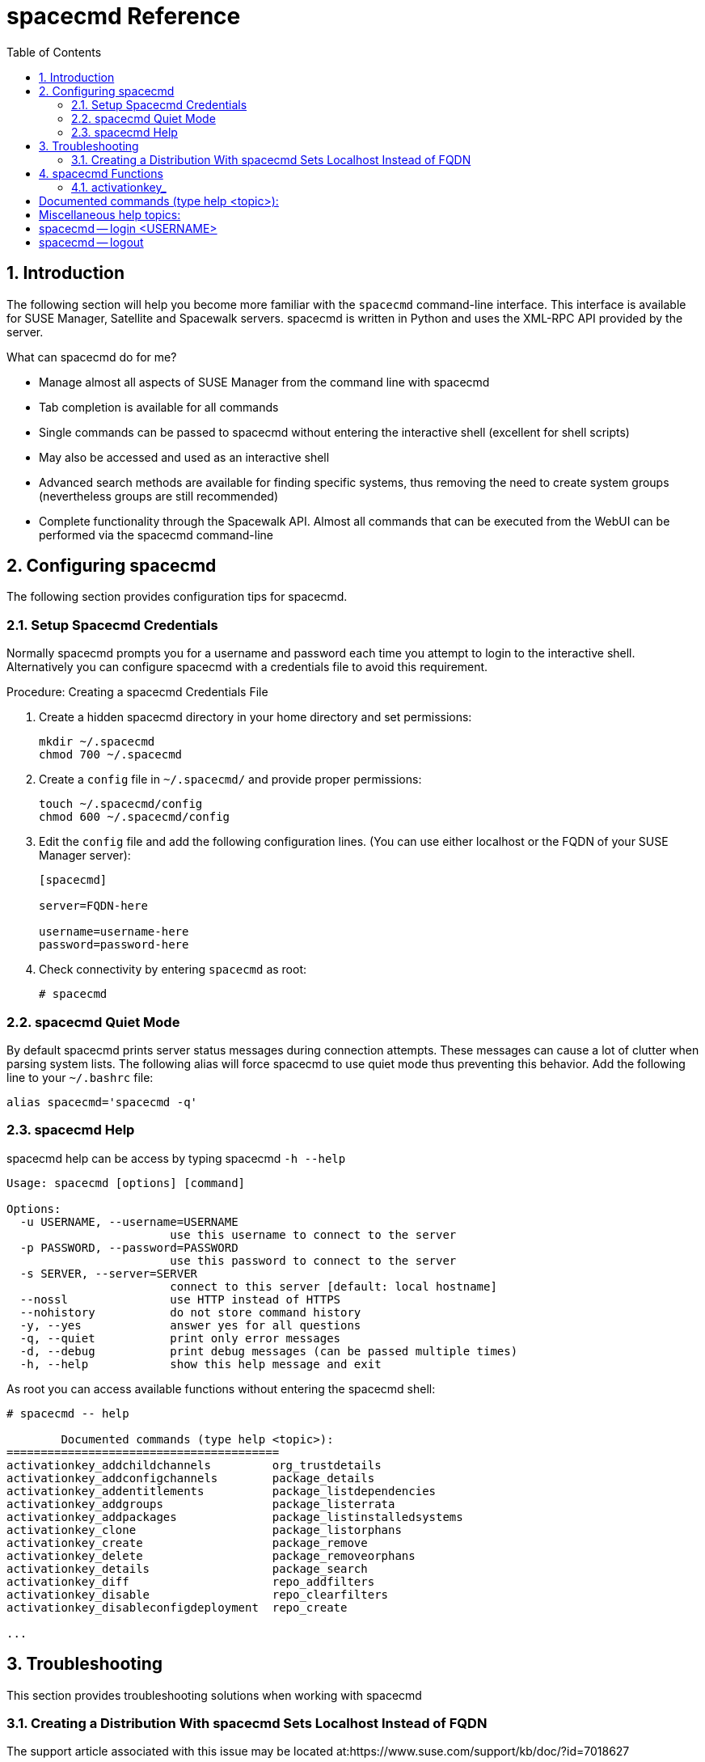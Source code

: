 [[_at.mgr.spacecmd.command.guide]]
= spacecmd Reference
:doctype: book
:sectnums:
:toc: left
:icons: font
:experimental:
:sourcedir: .
:imagesdir: ./images

[[_at.spacecmd.introduction]]
== Introduction


The following section will help you become more familiar with the [command]``spacecmd`` command-line interface.
This interface is available for SUSE Manager, Satellite and Spacewalk servers.
spacecmd is written in Python and uses the XML-RPC API provided by the server.

.What can spacecmd do for me?
* Manage almost all aspects of SUSE Manager from the command line with spacecmd
* Tab completion is available for all commands
* Single commands can be passed to spacecmd without entering the interactive shell (excellent for shell scripts)
* May also be accessed and used as an interactive shell
* Advanced search methods are available for finding specific systems, thus removing the need to create system groups (nevertheless groups are still recommended)
* Complete functionality through the Spacewalk API. Almost all commands that can be executed from the WebUI can be performed via the spacecmd command-line


[[_at.spacecmd.configuration.overview]]
== Configuring spacecmd


The following section provides configuration tips for spacecmd.

=== Setup Spacecmd Credentials


Normally spacecmd prompts you for a username and password each time you attempt to login to the interactive shell.
Alternatively you can configure spacecmd with a credentials file to avoid this requirement.

.Procedure: Creating a spacecmd Credentials File
. Create a hidden spacecmd directory in your home directory and set permissions:
+

----
mkdir ~/.spacecmd
chmod 700 ~/.spacecmd
----
. Create a `config` file in [path]``~/.spacecmd/`` and provide proper permissions:
+

----
touch ~/.spacecmd/config
chmod 600 ~/.spacecmd/config
----
. Edit the `config` file and add the following configuration lines. (You can use either localhost or the FQDN of your SUSE Manager server):
+

----
[spacecmd]

server=FQDN-here

username=username-here
password=password-here
----
. Check connectivity by entering [command]``spacecmd`` as root:
+

----
# spacecmd
----


=== spacecmd Quiet Mode


By default spacecmd prints server status messages during connection attempts.
These messages can cause a lot of clutter when parsing system lists.
The following alias will force spacecmd to use quiet mode thus preventing this behavior.
Add the following line to your `~/.bashrc` file:

----
alias spacecmd='spacecmd -q'
----

=== spacecmd Help


spacecmd help can be access by typing spacecmd [command]``-h --help``

----
Usage: spacecmd [options] [command]

Options:
  -u USERNAME, --username=USERNAME
                        use this username to connect to the server
  -p PASSWORD, --password=PASSWORD
                        use this password to connect to the server
  -s SERVER, --server=SERVER
                        connect to this server [default: local hostname]
  --nossl               use HTTP instead of HTTPS
  --nohistory           do not store command history
  -y, --yes             answer yes for all questions
  -q, --quiet           print only error messages
  -d, --debug           print debug messages (can be passed multiple times)
  -h, --help            show this help message and exit
----


As root you can access available functions without entering the spacecmd shell:

----
# spacecmd -- help
        
        Documented commands (type help <topic>):
========================================
activationkey_addchildchannels         org_trustdetails                     
activationkey_addconfigchannels        package_details                      
activationkey_addentitlements          package_listdependencies             
activationkey_addgroups                package_listerrata                   
activationkey_addpackages              package_listinstalledsystems         
activationkey_clone                    package_listorphans                  
activationkey_create                   package_remove                       
activationkey_delete                   package_removeorphans                
activationkey_details                  package_search                       
activationkey_diff                     repo_addfilters                      
activationkey_disable                  repo_clearfilters                    
activationkey_disableconfigdeployment  repo_create

...
----

== Troubleshooting


This section provides troubleshooting solutions when working with spacecmd

=== Creating a Distribution With spacecmd Sets Localhost Instead of FQDN


The support article associated with this issue may be located at:https://www.suse.com/support/kb/doc/?id=7018627

Situation::
When creating a distribution with spacecmd it will  automatically set localhost as the server name instead of the FQDN of SUSE Manager.
This will result in the following kernel option being written:
+

----
install=http://localhost/ks/dist/<distributionname>
----
Resolution::
Set the FQDN in [path]``$HOME/.spacecmd/config``
like the following: 
+

----
test:~/.spacecmd # cat config
[spacecmd]
server=test.mytest.env
username=admin
password=password
nossl=0
----
Cause::
This problem may be experienced if [path]``$HOME/.spacecmd/config``
has been created and the server name option was set to localhost.


[[_at.spacecmd.command.reference]]
== spacecmd Functions


The following sections provide descriptions for all documented spacecmd commands.
Each command is grouped by the function prefix.
Keep in mind that all commands may also be called using scripts and passed to spacecmd as stand-alone commands. 

[[_at.spacecmd.activationkey]]
=== activationkey_


The following spacecmd commands are available for use with activation keys.

activationkey_addchildchannels::
Add child channels to an activation key.
+

----
usage: activationkey_addchildchannels KEY <CHANNEL ...>
----
activationkey_addconfigchannels::
Add configuration channels to an activation key.
+

----
usage: activationkey_addconfigchannels KEY <CHANNEL ...> [options]

options:
  -t add channels to the top of the list
  -b add channels to the bottom of the list
----
activationkey_addentitlements::
Add available entitlements to an activation key.
+

.WebUI Name Change
NOTE: In the WebUI entitlements are known as System Types.
Nevertheless the spacecmd backend still utilizes the entitlements term.
Therefore any scripts you may be using can remain unchanged.
+


+

----
usage: activationkey_addentitlements KEY <ENTITLEMENT ...>
----
activationkey_addgroups::
Add existing groups to an activation key.
+

----
usage: activationkey_addgroups KEY <GROUP ...>
----
activationkey_addpackages::
Add packages to an activation key.
+

----
usage: activationkey_addpackages KEY <PACKAGE ...>
----
activationkey_clone::
Clone an existing activation key.
+

----
usage examples:
                 activationkey_clone foo_key -c bar_key
                 activationkey_clone foo_key1 foo_key2 -c prefix
                 activationkey_clone foo_key -x "s/foo/bar"
                 activationkey_clone foo_key1 foo_key2 -x "s/foo/bar"

options:
  -c CLONE_NAME  : Name of the resulting key, treated as a prefix for multiple
                   keys
  -x "s/foo/bar" : Optional regex replacement, replaces foo with bar in the
                   clone description, base-channel label, child-channel
                   labels, config-channel names
----
activationkey_create::
Create a new activation key.
+

----
usage: activationkey_create [options]

options:
  -n NAME
  -d DESCRIPTION
  -b BASE_CHANNEL
  -u set key as universal default
  -e [enterprise_entitled,virtualization_host]
----
activationkey_delete::
Delete an existing activation key.
+

----
usage: activationkey_delete KEY
----
activationkey_details::
Show details of an existing activation key.
+

----
usage: activationkey_details KEY ...
----
activationkey_diff::
Check the difference between two activation keys.
+

----
usage: activationkey_diff SOURCE_ACTIVATIONKEY TARGET_ACTIVATIONKEY
----
activationkey_disable::
Disable an existing activation key.
+

----
usage: activationkey_disable KEY [KEY ...]
----::
Disable configuration channel deployment for an existing activation key.
+

----
usage: activationkey_disableconfigdeployment KEY
----
activationkey_enable::
Enable an existing activation key.
+

----
usage: activationkey_enable KEY [KEY ...]
----
activationkey_enableconfigdeployment::
Enable configuration channel deployment for an existing activation key.
+

----
usage: activationkey_enableconfigdeployment KEY
----
activationkey_export::
Export activation key(s) to a JSON formatted file.
+

----
usage: activationkey_export [options] [<KEY> ...]

options:
    -f outfile.json : specify an output filename, defaults to <KEY>.json
                      if exporting a single key, akeys.json for multiple keys,
                      or akey_all.json if no KEY specified (export ALL)

Note : KEY list is optional, default is to export ALL keys
----
activationkey_import::
Import activation key(s) from JSON file(s)
+

----
usage: activationkey_import <JSONFILE ...>
----
activationkey_list::
List all existing activation keys.
+

----
usage: activationkey_list
----
activationkey_listbasechannel::
List the base channel associated with an activation key.
+

----
usage: activationkey_listbasechannel KEY
----
activationkey_listchildchannels::
List child channels associated with an activation key.
+

----
usage: activationkey_listchildchannels KEY
----
activationkey_listconfigchannels::
List configuration channels associated with an activation key.
+

----
usage: activationkey_listconfigchannels KEY
----
activationkey_listentitlements::
List entitlements associated with an activation key.
+

----
usage: activationkey_listentitlements KEY
----
activationkey_listgroups::
List groups associated with an activation key
+

----
usage: activationkey_listgroups KEY
----
activationkey_listpackages::
List packages associated with an activation key.
+

----
usage: activationkey_listpackages KEY
----
activationkey_listsystems::
List systems registered with an activation key.
+

----
usage: activationkey_listsystems KEY
----
activationkey_removechildchannels::
Remove child channels from an activation key.
+

----
usage: activationkey_removechildchannels KEY <CHANNEL ...>
----
activationkey_removeconfigchannels::
Remove configuration channels from an activation key.
+

----
usage: activationkey_removeconfigchannels KEY <CHANNEL ...>
----
activationkey_removeentitlements::
Remove entitlements from an activation key.
+

----
usage: activationkey_removeentitlements KEY <ENTITLEMENT ...>
----
activationkey_removegroups::
Remove groups from an activation key.
+

----
usage: activationkey_removegroups KEY <GROUP ...>
----
activationkey_removepackages::
Remove packages from an activation key.
+

----
usage: activationkey_removepackages KEY <PACKAGE ...>
----
activationkey_setbasechannel::
Set the base channel for an activation key.
+

----
usage: activationkey_setbasechannel KEY CHANNEL
----
activationkey_setconfigchannelorder::
Set the ranked order of configuration channels.
+

----
usage: activationkey_setconfigchannelorder KEY
----
activationkey_setcontactmethod::
Set the contact method to use for systems registered with a specific key.
(Use the XML-RPC API to access the latest contact methods.) The following contact methods are available for use with traditional spacecmd: ['default', 'ssh-push', 'ssh-push-tunnel']
+

----
usage: activationkey_setcontactmethod KEY CONTACT_METHOD
----
activationkey_setdescription::
Add a description for an activation key.
+

----
usage: activationkey_setdescription KEY DESCRIPTION
----
activationkey_setuniversaldefault::
Set a specific key as the universal default. 
+

----
usage: activationkey_setuniversaldefault KEY
----
+
.Universal Default Key
WARNING: Using a universal default key is not a Best Practice recommendation.
+


activationkey_setusagelimit::
Set the usage limit of an activation key, can be a number or "unlimited".
+

----
usage: activationkey_setbasechannel KEY <usage limit>
usage: activationkey_setbasechannel KEY unlimited
----

.Usage Limits
[TIP]
====
Usage limits are only applicable to traditionally managed systems.
Currently usage limits do not apply to Salt or foreign managed systems.
====

[[_at.spacecmd.api]]
=== api


The following API command and its options are available for calling the XML-RPC API directly.
Calling the API directly allows you to use the latest features in SUSE Manager from the command-line using spacecmd as a wrapper for stand-alone commands or used from within scripts. 

.Use the api Command for Access to Latest Features
[NOTE]
====
spacecmd is the traditional tool for spacewalk.
It functions out of the box with SUSE Manager but you should know that latest features (for example, Salt) are often excluded from traditional spacecmd command-line tool.
To gain access to the latest feature additions call [command]``api api.getApiCallList`` from within spacecmd to list all currently available API commands formatted in json.
You can then call these commands directly.
====

api::
Call XML-RPC API with arguments directly.
+

----
usage: api [options] API_STRING

options:
  -A, --args  Arguments for the API other than session id in comma separated
              strings or JSON expression
  -F, --format   Output format
  -o, --output   Output file

examples:
  api api.getApiCallList
  api --args "sysgroup_A" systemgroup.listSystems
  api -A "rhel-i386-server-5,2011-04-01,2011-05-01" -F "%(name)s" \
      channel.software.listAllPackages
----

[[_at.spacecmd.clear]]
=== clear


Clears the terminal screen

[[_at.spacecmd.clearcaches]]
=== clear_caches


Clear the internal caches kept for systems and packages

----
usage: clear_caches
----

[[_at.spacecmd.configchannel]]
=== configchannel_


The following spacecmd commands are available for use with configuration channels.

configchannel_addfile::
Creates a configuration file.
+

----
usage: configchannel_addfile [CHANNEL] [options]

options:
  -c CHANNEL
  -p PATH
  -r REVISION
  -o OWNER [default: root]
  -g GROUP [default: root]
  -m MODE [defualt: 0644]
  -x SELINUX_CONTEXT
  -d path is a directory
  -s path is a symlink
  -b path is a binary (or other file which needs base64 encoding)
  -t SYMLINK_TARGET
  -f local path to file contents

  Note re binary/base64: Some text files, notably those containing trailing
  newlines, those containing ASCII escape characters (or other charaters not
  allowed in XML) need to be sent as binary (-b).  Some effort is made to auto-
  detect files which require this, but you may need to explicitly specify.
----
configchannel_backup::
Backup a configuration channel.
+

----
usage: configchannel_backup CHANNEL [OUTDIR]

OUTDIR defaults to $HOME/spacecmd-backup/configchannel/YYYY-MM-DD/CHANNEL
----
configchannel_clone::
Clone configuration channel(s).
+

----
usage examples:
                 configchannel_clone foo_label -c bar_label
                 configchannel_clone foo_label1 foo_label2 -c prefix
                 configchannel_clone foo_label -x "s/foo/bar"
                 configchannel_clone foo_label1 foo_label2 -x "s/foo/bar"

options:
  -c CLONE_LABEL : name/label of the resulting cc (note does not update
                   description, see -x option), treated as a prefix if
                   multiple keys are passed
  -x "s/foo/bar" : Optional regex replacement, replaces foo with bar in the
                   clone name, label and description
  Note : If no -c or -x option is specified, interactive is assumed
----
configchannel_create::
Create a configuration channel.
+

----
usage: configchannel_create [options]

options:
  -n NAME
  -l LABEL
  -d DESCRIPTION
----
configchannel_delete::
Delete a configuration channel.
+

----
usage: configchannel_delete CHANNEL ...
----
configchannel_details::
Show the details of a configuration channel.
+

----
usage: configchannel_details CHANNEL ...
----
configchannel_diff::
Find differences between configuration channels.
+

----
usage: configchannel_diff SOURCE_CHANNEL TARGET_CHANNEL
----
configchannel_export::
Export configuration channel(s) to a json formatted file.
+

----
usage: configchannel_export <CHANNEL>... [options]
options:
    -f outfile.json : specify an output filename, defaults to <CHANNEL>.json
                      if exporting a single channel, ccs.json for multiple
                      channels, or cc_all.json if no CHANNEL specified
                      e.g (export ALL)

Note : CHANNEL list is optional, default is to export ALL
----
configchannel_filedetails::
Show the details of a file in a configuration channel.
+

----
usage: configchannel_filedetails CHANNEL FILE [REVISION]
----
configchannel_forcedeploy::
Forces a redeployment of files within a channel on all subscribed systems.
+

----
usage: configchannel_forcedeploy CHANNEL
----
configchannel_import::
Import configuration channel(s) from a json file.
+

----
usage: configchannel_import <JSONFILES...>
----
configchannel_list::
List all configuration channels.
+

----
usage: configchannel_list
----
configchannel_listfiles::
List all files in a configuration channel.
+

----
usage: configchannel_listfiles CHANNEL ...
----
configchannel_listsystems::
List all systems subscribed to a configuration channel.
+

----
usage: configchannel_listsystems CHANNEL
----
configchannel_removefiles::
Remove configuration files.
+

----
usage: configchannel_removefile CHANNEL <FILE ...>
----
configchannel_sync::
Sync configuration files between two configuration channels.
+

----
usage: configchannel_sync SOURCE_CHANNEL TARGET_CHANNEL
----
configchannel_updatefile::
Update a configuration file.
+

----
usage: configchannel_updatefile CHANNEL FILE
----
configchannel_verifyfile::
Verify a configuration file.
+

----
usage: configchannel_verifyfile CHANNEL FILE <SYSTEMS>

<SYSTEMS> may be substituted with any of the following targets:
name
ssm (see 'help ssm')
search:QUERY (see 'help system_search')
group:GROUP
channel:CHANNEL
----

[[_at.spacecmd.cryptokey]]
=== cryptokey_


The following spacecmd commands are available for use with cryptographic keys.

cryptokey_create::
Create a cryptographic key.
+

----
usage: cryptokey_create [options]

options:
  -t GPG or SSL
  -d DESCRIPTION
  -f KEY_FILE
----
cryptokey_delete::
Delete a cryptographic key.
+

----
usage: cryptokey_delete NAME
----
cryptokey_details::
Show the contents of a cryptographic key.
+

----
usage: cryptokey_details KEY ...
----
cryptokey_list::
List all cryptographic keys (SSL, GPG).
+

----
usage: cryptokey_list
----

[[_at.spacecmd.custominfo]]
=== custominfo_


The following spacecmd commands are available for working with custom keys.

custominfo_createkey::
Create a custom key.
+

----
usage: custominfo_createkey [NAME] [DESCRIPTION]
----
custominfo_deletekey::
Delete a custom key.
+

----
usage: custominfo_deletekey KEY ...
----
custominfo_details::
Show the details of a custom key.
+

----
usage: custominfo_details KEY ...
----
custominfo_listkeys::
List all custom keys.
+

----
usage: custominfo_listkeys
----
custominfo_updatekey::
Update a custom key.
+

----
usage: custominfo_updatekey [NAME] [DESCRIPTION]
----

[[_at.spacecmd.distribution]]
=== distribution_


The following spacecmd commands are available for working with kickstart distributions.

distribution_create::
Create a Kickstart tree.
+

----
usage: distribution_create [options]

options:
  -n NAME
  -p path to tree
  -b base channel to associate with
  -t install type [fedora|rhel_4/5/6|suse|generic_rpm]
----
distribution_delete::
Delete a Kickstart tree.
+

----
usage: distribution_delete LABEL
----
distribution_details::
Show the details of a Kickstart tree.
+

----
usage: distribution_details LABEL
----
distribution_list::
List the available autoinstall trees.
+

----
usage: distribution_list
----
distribution_rename::
Rename a Kickstart tree.
+

----
usage: distribution_rename OLDNAME NEWNAME
----
distribution_update::
Update the path of a Kickstart tree.
+

----
usage: distribution_update NAME [options]

options:
  -p path to tree
  -b base channel to associate with
  -t install type [fedora|rhel_4/5/6|suse|generic_rpm]
----

[[_at.spacecmd.errata]]
=== errata_


The following spacecmd commands are available for use with errata data.

errata_apply::
Apply an patch to all affected systems.
+

----
usage: errata_apply ERRATA|search:XXX ...
----
errata_delete::
Delete an patch.
+

----
usage: errata_delete ERRATA|search:XXX ...
----
errata_details::
Show the details of an patch.
+

----
usage: errata_details ERRATA|search:XXX ...
----
errata_findbycve::
List errata addressing a CVE.
+

----
usage: errata_findbycve CVE-YYYY-NNNN ...
----
errata_list::
List all patches.
+

----
usage: errata_list
----
errata_listaffectedsystems::
List of systems affected by an patch.
+

----
usage: errata_listaffectedsystems ERRATA|search:XXX ...
----
errata_listcves::
List of CVEs addressed by an patch.
+

----
usage: errata_listcves ERRATA|search:XXX ...
----
errata_publish::
Publish an patch to a channel.
+

----
usage: errata_publish ERRATA|search:XXX <CHANNEL ...>
----
errata_search::
List patches that meet user provided criteria
+

----
usage: errata_search CVE|RHSA|RHBA|RHEA|CLA ...

Example:
> errata_search CVE-2009:1674
> errata_search RHSA-2009:1674
----
errata_summary::
Print a summary of all errata.
+

----
usage: errata_summary
----

[[_at.spacecmd.kickstart.filepreservation]]
=== filepreservation_


The following spacecmd commands are available for working with kickstart file preservation lists.

filepreservation_create::
Create a file preservation list.
+

----
usage: filepreservation_create [NAME] [FILE ...]
----
filepreservation_delete::
Delete a file preservation list.
+

----
filepreservation_delete NAME
----
filepreservation_details::
Show the details of a file preservation list.
+

----
usage: filepreservation_details NAME
----
filepreservation_list::
List all file preservations.
+

----
usage: filepreservation_list
----

[[_at.spacecmd.get]]
=== get_



get_apiversion::
Display the API version of the server.
+

----
usage: get_apiversion
----
get_certificateexpiration::
Print the expiration date of the server's entitlement certificate.
+

----
usage: get_certificateexpiration
----
get_serverversion::
Display SUSE Manager server version.
+

----
usage: get_serverversion
----
get_session::
Show the current session string.
+

----
usage: get_session
----

[[_at.spacecmd.group]]
=== group_



group_addsystems::
Add systems to a group.
+

----
usage: group_addsystems GROUP <SYSTEMS>

<SYSTEMS> can be any of the following:
name
ssm (see 'help ssm')
search:QUERY (see 'help system_search')
group:GROUP
channel:CHANNEL
----
group_backup::
Backup a system group.
+

----
usage: group_backup NAME [OUTDIR]

OUTDIR defaults to $HOME/spacecmd-backup/group/YYYY-MM-DD/NAME
----
group_create::
Create a system group.
+

----
usage: group_create [NAME] [DESCRIPTION]
----
group_delete::
Delete a system group.
+

----
usage: group_delete NAME ...
----
group_details::
Show the details of a system group.
+

----
usage: group_details GROUP ...
----
group_list::
List available system groups.
+

----
usage: group_list
----
group_listsystems::
List the members of a group.
+

----
usage: group_listsystems GROUP
----
group_removesystems::
Remove systems from a group.
+

----
usage: group_removesystems GROUP <SYSTEMS>

<SYSTEMS> can be any of the following:
name
ssm (see 'help ssm')
search:QUERY (see 'help system_search')
group:GROUP
channel:CHANNEL
----
group_restore::
Restore a system group.
+

----
usage: group_backup INPUTDIR [NAME] ...
----

[[_at.spacecmd.help]]
=== help
ifdef::showremarks[]
#
Add link to this section from intro for an overview of commands.#
endif::showremarks[]


List all available spacecmd commands with the help function.
Check for additional help on a specific function by calling for example:[command]``user_create
                    --help``.

----
Documented commands (type help <topic>):
========================================
activationkey_addchildchannels         org_trustdetails                     
activationkey_addconfigchannels        package_details                      
activationkey_addentitlements          package_listdependencies             
activationkey_addgroups                package_listerrata                   
activationkey_addpackages              package_listinstalledsystems         
activationkey_clone                    package_listorphans                  
activationkey_create                   package_remove                       
activationkey_delete                   package_removeorphans                
activationkey_details                  package_search                       
activationkey_diff                     repo_addfilters                      
activationkey_disable                  repo_clearfilters                    
activationkey_disableconfigdeployment  repo_create                          
activationkey_enable                   repo_delete                          
activationkey_enableconfigdeployment   repo_details                         
activationkey_export                   repo_list                            
activationkey_import                   repo_listfilters                     
activationkey_list                     repo_removefilters                   
activationkey_listbasechannel          repo_rename                          
activationkey_listchildchannels        repo_setfilters                      
activationkey_listconfigchannels       repo_updatessl                       
activationkey_listentitlements         repo_updateurl                       
activationkey_listgroups               report_duplicates                    
activationkey_listpackages             report_errata                        
activationkey_listsystems              report_inactivesystems               
activationkey_removechildchannels      report_ipaddresses                   
activationkey_removeconfigchannels     report_kernels                       
activationkey_removeentitlements       report_outofdatesystems              
activationkey_removegroups             report_ungroupedsystems              
activationkey_removepackages           scap_getxccdfscandetails             
activationkey_setbasechannel           scap_getxccdfscanruleresults         
activationkey_setconfigchannelorder    scap_listxccdfscans                  
activationkey_setcontactmethod         scap_schedulexccdfscan               
activationkey_setdescription           schedule_cancel                      
activationkey_setuniversaldefault      schedule_details                     
activationkey_setusagelimit            schedule_getoutput                   
api                                    schedule_list                        
clear                                  schedule_listarchived                
clear_caches                           schedule_listcompleted               
configchannel_addfile                  schedule_listfailed                  
configchannel_backup                   schedule_listpending                 
configchannel_clone                    schedule_reschedule                  
configchannel_create                   snippet_create                       
configchannel_delete                   snippet_delete                       
configchannel_details                  snippet_details                      
configchannel_diff                     snippet_list                         
configchannel_export                   snippet_update                       
configchannel_filedetails              softwarechannel_adderrata            
configchannel_forcedeploy              softwarechannel_adderratabydate      
configchannel_import                   softwarechannel_addpackages          
configchannel_list                     softwarechannel_addrepo              
configchannel_listfiles                softwarechannel_clone                
configchannel_listsystems              softwarechannel_clonetree            
configchannel_removefiles              softwarechannel_create               
configchannel_sync                     softwarechannel_delete               
configchannel_updatefile               softwarechannel_details              
configchannel_verifyfile               softwarechannel_diff                 
cryptokey_create                       softwarechannel_errata_diff          
cryptokey_delete                       softwarechannel_errata_sync          
cryptokey_details                      softwarechannel_getorgaccess         
cryptokey_list                         softwarechannel_list                 
custominfo_createkey                   softwarechannel_listallpackages      
custominfo_deletekey                   softwarechannel_listbasechannels     
custominfo_details                     softwarechannel_listchildchannels    
custominfo_listkeys                    softwarechannel_listerrata           
custominfo_updatekey                   softwarechannel_listerratabydate     
distribution_create                    softwarechannel_listlatestpackages   
distribution_delete                    softwarechannel_listpackages         
distribution_details                   softwarechannel_listrepos            
distribution_list                      softwarechannel_listsyncschedule     
distribution_rename                    softwarechannel_listsystems          
distribution_update                    softwarechannel_mirrorpackages       
errata_apply                           softwarechannel_regenerateneededcache
errata_delete                          softwarechannel_regenerateyumcache   
errata_details                         softwarechannel_removeerrata         
errata_findbycve                       softwarechannel_removepackages       
errata_list                            softwarechannel_removerepo           
errata_listaffectedsystems             softwarechannel_removesyncschedule   
errata_listcves                        softwarechannel_setorgaccess         
errata_publish                         softwarechannel_setsyncschedule      
errata_search                          softwarechannel_sync                 
errata_summary                         softwarechannel_syncrepos            
filepreservation_create                ssm_add                              
filepreservation_delete                ssm_clear                            
filepreservation_details               ssm_intersect                        
filepreservation_list                  ssm_list                             
get_apiversion                         ssm_remove                           
get_certificateexpiration              system_addchildchannels              
get_serverversion                      system_addconfigchannels             
get_session                            system_addconfigfile                 
group_addsystems                       system_addcustomvalue                
group_backup                           system_addentitlements               
group_create                           system_addnote                       
group_delete                           system_applyerrata                   
group_details                          system_comparepackageprofile         
group_list                             system_comparepackages               
group_listsystems                      system_comparewithchannel            
group_removesystems                    system_createpackageprofile          
group_restore                          system_delete                        
help                                   system_deletecrashes                 
history                                system_deletenotes                   
kickstart_addactivationkeys            system_deletepackageprofile          
kickstart_addchildchannels             system_deployconfigfiles             
kickstart_addcryptokeys                system_details                       
kickstart_addfilepreservations         system_getcrashfiles                 
kickstart_addoption                    system_installpackage                
kickstart_addpackages                  system_list                          
kickstart_addscript                    system_listbasechannel               
kickstart_addvariable                  system_listchildchannels             
kickstart_clone                        system_listconfigchannels            
kickstart_create                       system_listconfigfiles               
kickstart_delete                       system_listcrashedsystems            
kickstart_details                      system_listcrashesbysystem           
kickstart_diff                         system_listcustomvalues              
kickstart_disableconfigmanagement      system_listentitlements              
kickstart_disableremotecommands        system_listerrata                    
kickstart_enableconfigmanagement       system_listevents                    
kickstart_enablelogging                system_listhardware                  
kickstart_enableremotecommands         system_listinstalledpackages         
kickstart_export                       system_listnotes                     
kickstart_getcontents                  system_listpackageprofiles           
kickstart_getsoftwaredetails           system_listupgrades                  
kickstart_getupdatetype                system_lock                          
kickstart_import                       system_reboot                        
kickstart_import_raw                   system_removechildchannels           
kickstart_importjson                   system_removeconfigchannels          
kickstart_list                         system_removecustomvalues            
kickstart_listactivationkeys           system_removeentitlement             
kickstart_listchildchannels            system_removepackage                 
kickstart_listcryptokeys               system_rename                        
kickstart_listcustomoptions            system_runscript                     
kickstart_listoptions                  system_schedulehardwarerefresh       
kickstart_listpackages                 system_schedulepackagerefresh        
kickstart_listscripts                  system_search                        
kickstart_listvariables                system_setbasechannel                
kickstart_removeactivationkeys         system_setconfigchannelorder         
kickstart_removechildchannels          system_setcontactmethod              
kickstart_removecryptokeys             system_show_packageversion           
kickstart_removefilepreservations      system_syncpackages                  
kickstart_removeoptions                system_unlock                        
kickstart_removepackages               system_updatecustomvalue             
kickstart_removescript                 system_upgradepackage                
kickstart_removevariables              toggle_confirmations                 
kickstart_rename                       user_adddefaultgroup                 
kickstart_setcustomoptions             user_addgroup                        
kickstart_setdistribution              user_addrole                         
kickstart_setlocale                    user_create                          
kickstart_setpartitions                user_delete                          
kickstart_setselinux                   user_details                         
kickstart_setupdatetype                user_disable                         
kickstart_updatevariable               user_enable                          
list_proxies                           user_list                            
login                                  user_listavailableroles              
logout                                 user_removedefaultgroup              
org_addtrust                           user_removegroup                     
org_create                             user_removerole                      
org_delete                             user_setemail                        
org_details                            user_setfirstname                    
org_list                               user_setlastname                     
org_listtrusts                         user_setpassword                     
org_listusers                          user_setprefix                       
org_removetrust                        whoami                               
org_rename                             whoamitalkingto                      
            

Miscellaneous help topics:
==========================
time  systems  ssm
----

[[_at.spacecmd.history]]
=== history


List recent commands using the [command]``history`` command.

----
spacecmd {SSM:0}> history
   1  help
   2  api
   3  exit
   4  help
   5  time --help
   6  quit
   7  clear
spacecmd {SSM:0}>
----

[[_at.spacecmd.kickstart]]
=== kickstart_


The following spacecmd functions are available for use with kickstart. 

kickstart_addactivationkeys::
Add activation keys to a Kickstart profile.
+

----
usage: kickstart_addactivationkeys PROFILE <KEY ...>
----
kickstart_addchildchannels::
Add a child channels to a Kickstart profile.
+

----
usage: kickstart_addchildchannels PROFILE <CHANNEL ...>
----
kickstart_addcryptokeys::
Add cryptography keys to a Kickstart profile.
+

----
usage: kickstart_addcryptokeys PROFILE <KEY ...>
----
kickstart_addfilepreservations::
Add file preservations to a Kickstart profile.
+

----
usage: kickstart_addfilepreservations PROFILE <FILELIST ...>
----
kickstart_addoption::
Set an option for a Kickstart profile.
+

----
usage: kickstart_addoption PROFILE KEY [VALUE]
----
kickstart_addpackages::
Add packages to a Kickstart profile.
+

----
usage: kickstart_addpackages PROFILE <PACKAGE ...>
----
kickstart_addscript::
Add a script to a Kickstart profile.
+

----
usage: kickstart_addscript PROFILE [options]

options:
  -p PROFILE
  -e EXECUTION_TIME ['pre', 'post']
  -i INTERPRETER
  -f FILE
  -c execute in a chroot environment
  -t ENABLING_TEMPLATING
----
kickstart_addvariable::
Add a variable to a Kickstart profile.
+

----
usage: kickstart_addvariable PROFILE KEY VALUE
----
kickstart_clone::
Clone a Kickstart profile.
+

----
usage: kickstart_clone [options]

options:
  -n NAME
  -c CLONE_NAME
----
kickstart_create::
Create a Kickstart profile.
+

----
usage: kickstart_create [options]

options:
  -n NAME
  -d DISTRIBUTION
  -p ROOT_PASSWORD
  -v VIRT_TYPE ['none', 'para_host', 'qemu', 'xenfv', 'xenpv']
----
kickstart_delete::
Delete kickstart profile(s).
+

----
usage: kickstart_delete PROFILE
usage: kickstart_delete PROFILE1 PROFILE2
usage: kickstart_delete "PROF*"
----
kickstart_details::
Show the details of a Kickstart profile.
+

----
usage: kickstart_details PROFILE
----
kickstart_diff::
List differences between two kickstart files.
+

----
usage: kickstart_diff SOURCE_CHANNEL TARGET_CHANNEL
----
kickstart_disableconfigmanagement::
Disable configuration management on a Kickstart profile.
+

----
usage: kickstart_disableconfigmanagement PROFILE
----
kickstart_disableremotecommands::
Disable remote commands on a Kickstart profile.
+

----
usage: kickstart_disableremotecommands PROFILE
----
kickstart_enableconfigmanagement::
Enable configuration management on a Kickstart profile.
+

----
usage: kickstart_enableconfigmanagement PROFILE
----
kickstart_enablelogging::
Enable logging for a Kickstart profile.
+

----
usage: kickstart_enablelogging PROFILE
----
kickstart_enableremotecommands::
Enable remote commands on a Kickstart profile.
+

----
usage: kickstart_enableremotecommands PROFILE
----
kickstart_export::
Export kickstart profile(s) to json formatted file.
+

----
usage: kickstart_export <KSPROFILE>... [options]
options:
    -f outfile.json : specify an output filename, defaults to <KSPROFILE>.json
                      if exporting a single kickstart, profiles.json for multiple
                      kickstarts, or ks_all.json if no KSPROFILE specified
                      e.g (export ALL)

Note : KSPROFILE list is optional, default is to export ALL
----
kickstart_getcontents::
Show the contents of a Kickstart profile as they would be presented to a client.
+

----
usage: kickstart_getcontents LABEL
----
kickstart_getsoftwaredetails::
Gets kickstart profile software details.
+

----
usage: kickstart_getsoftwaredetails KS_LABEL
usage: kickstart_getsoftwaredetails KS_LABEL KS_LABEL2 ...
----
kickstart_getupdatetype::
Get the update type for a kickstart profile(s).
+

----
usage: kickstart_getupdatetype PROFILE
usage: kickstart_getupdatetype PROFILE1 PROFILE2
usage: kickstart_getupdatetype "PROF*"
----
kickstart_import::
Import a Kickstart profile from a file.
+

----
usage: kickstart_import [options]

options:
  -f FILE
  -n NAME
  -d DISTRIBUTION
  -v VIRT_TYPE ['none', 'para_host', 'qemu', 'xenfv', 'xenpv']
----
kickstart_import_raw::
Import a raw Kickstart or autoyast profile from a file.
+

----
usage: kickstart_import_raw [options]

options:
  -f FILE
  -n NAME
  -d DISTRIBUTION
  -v VIRT_TYPE ['none', 'para_host', 'qemu', 'xenfv', 'xenpv']
----
kickstart_importjson::
Import kickstart profile(s) from json file.
+

----
usage: kickstart_import <JSONFILES...>
----
kickstart_list::
List the available Kickstart profiles.
+

----
usage: kickstart_list
----
kickstart_listactivationkeys::
List the activation keys associated with a Kickstart profile.
+

----
usage: kickstart_listactivationkeys PROFILE
----
kickstart_listchildchannels::
List the child channels of a Kickstart profile.
+

----
usage: kickstart_listchildchannels PROFILE
----
kickstart_listcryptokeys::
List the crypto keys associated with a Kickstart profile.
+

----
usage: kickstart_listcryptokeys PROFILE
----
kickstart_listcustomoptions::
List the custom options of a Kickstart profile.
+

----
usage: kickstart_listcustomoptions PROFILE
----
kickstart_listoptions::
List the options of a Kickstart profile.
+

----
usage: kickstart_listoptions PROFILE
----
kickstart_listpackages::
List the packages for a Kickstart profile.
+

----
usage: kickstart_listpackages PROFILE
----
kickstart_listscripts::
List the scripts for a Kickstart profile.
+

----
usage: kickstart_listscripts PROFILE
----
kickstart_listvariables::
List the variables of a Kickstart profile.
+

----
usage: kickstart_listvariables PROFILE
----
kickstart_removeactivationkeys::
Remove activation keys from a Kickstart profile.
+

----
usage: kickstart_removeactivationkeys PROFILE <KEY ...>
----
kickstart_removechildchannels::
Remove child channels from a Kickstart profile.
+

----
usage: kickstart_removechildchannels PROFILE <CHANNEL ...>
----
kickstart_removecryptokeys::
Remove crypto keys from a Kickstart profile.
+

----
usage: kickstart_removecryptokeys PROFILE <KEY ...>
----
kickstart_removefilepreservations::
Remove file preservations from a Kickstart profile.
+

----
usage: kickstart_removefilepreservations PROFILE <FILE ...>
----
kickstart_removeoptions::
Remove options from a Kickstart profile.
+

----
usage: kickstart_removeoptions PROFILE <OPTION ...>
----
kickstart_removepackages::
Remove packages from a Kickstart profile.
+

----
usage: kickstart_removepackages PROFILE <PACKAGE ...>
----
kickstart_removescript::
Add a script to a Kickstart profile.
+

----
usage: kickstart_removescript PROFILE [ID]
----
kickstart_removevariables::
Remove variables from a Kickstart profile.
+

----
usage: kickstart_removevariables PROFILE <KEY ...>
----
kickstart_rename::
Rename a Kickstart profile
+

----
usage: kickstart_rename OLDNAME NEWNAME
----
kickstart_setcustomoptions::
Set custom options for a Kickstart profile.
+

----
usage: kickstart_setcustomoptions PROFILE
----
kickstart_setdistribution::
Set the distribution for a Kickstart profile.
+

----
usage: kickstart_setdistribution PROFILE DISTRIBUTION
----
kickstart_setlocale::
Set the locale for a Kickstart profile.
+

----
usage: kickstart_setlocale PROFILE LOCALE
----
kickstart_setpartitions::
Set the partitioning scheme for a Kickstart profile.
+

----
usage: kickstart_setpartitions PROFILE
----
kickstart_setselinux::
Set the SELinux mode for a Kickstart profile.
+

----
usage: kickstart_setselinux PROFILE MODE
----
kickstart_setupdatetype::
Set the update type for a kickstart profile(s).
+

----
usage: kickstart_setupdatetype [options] KS_LABEL

options:
    -u UPDATE_TYPE ['red_hat', 'all', 'none']
----
kickstart_updatevariable::
Update a variable in a Kickstart profile.
+

----
usage: kickstart_updatevariable PROFILE KEY VALUE
----

[[_at.spacecmd.list.proxies]]
=== list_proxies


The following spacecmd function is available for listing proxies.

list_proxies::
List the proxies within the user's organization.
+

----
usage: list_proxies
----

[[_at.spacecmd.login]]
=== login


Connect as a specific user to the SUSE manager server.

----
# spacecmd -- login <USERNAME>
----

[[_at.spacecmd.logout]]
=== logout


Logout from server as the current user.

----
# spacecmd -- logout
----

[[_at.spacecmd.org]]
=== org_


The following spacecmd functions are available for use with organizations.

org_addtrust::
Add a trust between two organizations
+

----
usage: org_addtrust YOUR_ORG ORG_TO_TRUST
----
org_create::
Create an organization.
+

----
usage: org_create [options]

options:
  -n ORG_NAME
  -u USERNAME
  -P PREFIX (Dr., Mr., Miss, Mrs., Ms.)
  -f FIRST_NAME
  -l LAST_NAME
  -e EMAIL
  -p PASSWORD
  --pam enable PAM authentication
----
org_delete::
Delete an organization.
+

----
usage: org_delete NAME
----
org_details::
Show the details of an organization.
+

----
usage: org_details NAME
----
org_list::
List all organizations.
+

----
usage: org_list
----
org_listtrusts::
List an organization's trusts.
+

----
org_listtrusts NAME
----
org_listusers::
List an organization's users.
+

----
org_listusers NAME
----
org_removetrust::
Remove a trust between two organizations.
+

----
usage: org_removetrust YOUR_ORG TRUSTED_ORG
----
org_rename::
Rename an organization.
+

----
usage: org_rename OLDNAME NEWNAME
----
org_trustdetails::
Show the details of an organizational trust.
+

----
usage: org_trustdetails TRUSTED_ORG
----

[[_at.spacecmd.package]]
=== package_


The following spacecmd functions are available for working with packages.

package_details::
Show the details of a software package.
+

----
usage: package_details PACKAGE ...
----
package_listdependencies::
List the dependencies for a package.
+

----
usage: package_listdependencies PACKAGE
----
package_listerrata::
List the errata that provide this package.
+

----
usage: package_listerrata PACKAGE ...
----
package_listinstalledsystems::
List the systems with a package installed.
+

----
usage: package_listinstalledsystems PACKAGE ...
----
package_listorphans::
List packages that are not in a channel.
+

----
usage: package_listorphans
----
package_remove::
Remove a package from SUSE Manager/Satellite
+

----
usage: package_remove PACKAGE ...
----
package_removeorphans::
Remove packages that are not in a channel.
+

----
usage: package_removeorphans
----
package_search::
Find packages that meet the given criteria.
+

----
usage: package_search NAME|QUERY

Example: package_search kernel

Advanced Search:
Available Fields: name, epoch, version, release, arch, description, summary
Example: name:kernel AND version:2.6.18 AND -description:devel
----

[[_at.spacecmd.repo]]
=== repo_


The following spacecmd functions are available for working with repositories.

repo_addfilters::
Add filters for a user repository.
+

----
usage: repo_addfilters repo <filter ...>
----
repo_clearfilters::
Clears the filters for a user repository.
+

----
usage: repo_clearfilters repo
----
repo_create::
Create a user repository.
+

----
usage: repo_create <options>

options:
  -n, --name   name of repository
  -u, --url    url of repository

  --ca         SSL CA certificate (not required)
  --cert       SSL Client certificate (not required)
  --key        SSL Client key (not required)
----
repo_delete::
Delete a user repository.
+

----
usage: repo_delete <repo ...>
----
repo_details::
Show the details of a user repository.
+

----
usage: repo_details <repo ...>
----
repo_list::
List all available user repository.
+

----
usage: repo_list
----
repo_listfilters::
Show the filters for a user repository.
+

----
usage: repo_listfilters repo
----
repo_removefilters::
Remove filters from a user repository.
+

----
usage: repo_removefilters repo <filter ...>
----
repo_rename::
Rename a user repository.
+

----
usage: repo_rename OLDNAME NEWNAME
----
repo_setfilters::
Set the filters for a user repo.
+

----
usage: repo_setfilters repo <filter ...>
----
repo_updatessl::
Change the SSL certificates of a user repository.
+

----
usage: repo_updatessl <options>
options:
  --ca         SSL CA certificate (not required)
  --cert       SSL Client certificate (not required)
  --key        SSL Client key (not required)
----
repo_updateurl::
Change the URL of a user repository.
+

----
usage: repo_updateurl <repo> <url>
----

[[_at.spacecmd.report]]
=== report_


The following spacecmd functions are available for working with reports.

report_duplicates::
List duplicate system profiles.
+

----
usage: report_duplicates
----
report_errata::
List all errata and how many systems they affect.
+

----
usage: report_errata [ERRATA|search:XXX ...]
----
report_inactivesystems::
List all inactive systems.
+

----
usage: report_inactivesystems [DAYS]
----
report_ipaddresses::
List the hostname and IP of each system.
+

----
usage: report_network [<SYSTEMS>]

<SYSTEMS> can be any of the following:
name
ssm (see 'help ssm')
search:QUERY (see 'help system_search')
group:GROUP
channel:CHANNEL
----
report_kernels::
List the running kernel of each system.
+

----
usage: report_kernels [<SYSTEMS>]

<SYSTEMS> can be any of the following:
name
ssm (see 'help ssm')
search:QUERY (see 'help system_search')
group:GROUP
channel:CHANNEL
----
report_outofdatesystems::
List all out-of-date systems.
+

----
usage: report_outofdatesystems
----
report_ungroupedsystems::
List all ungrouped systems.
+

----
usage: report_ungroupedsystems
----

[[_at.spacecmd.scap]]
=== scap_


The following spacecmd functions are available for working with OpenSCAP.

scap_getxccdfscandetails::
Get details of given OpenSCAP XCCDF scan.
+

----
usage: scap_getxccdfscandetails <XID>
----
scap_getxccdfscanruleresults::
Return a full list of RuleResults for given OpenSCAP XCCDF scan.
+

----
usage: scap_getxccdfscanruleresults <XID>
----
scap_listxccdfscans::
Return a list of finished OpenSCAP scans for given systems.
+

----
usage: scap_listxccdfscans <SYSTEMS>
----
scap_schedulexccdfscan::
Schedule Scap XCCDF scan.
+

----
usage: scap_schedulexccdfscan PATH_TO_XCCDF_FILE XCCDF_OPTIONS SYSTEMS

Example:
> scap_schedulexccdfscan '/usr/share/openscap/scap-security-xccdf.xml' 'profile Web-Default' \
system-scap.example.com
----

[[_at.spacecmd.schedule]]
=== schedule_


The following spacecmd functions are available for working with scheduling.

schedule_cancel::
Cancel a scheduled action.
+

----
usage: schedule_cancel ID|* ...
----
schedule_details::
Show the details of a scheduled action.
+

----
usage: schedule_details ID
----
schedule_getoutput::
Show the output from an action.
+

----
usage: schedule_getoutput ID
----
schedule_list::
List all actions.
+

----
usage: schedule_list [BEGINDATE] [ENDDATE]

Dates can be any of the following:
Explicit Dates:
Dates can be expressed as explicit date strings in the YYYYMMDD[HHMM]
format.  The year, month and day are required, while the hours and
minutes are not; the hours and minutes will default to 0000 if no
values are provided.

Deltas:
Dates can be expressed as delta values.  For example, '2h' would
mean 2 hours in the future.  You can also use negative values to
express times in the past (e.g., -7d would be one week ago).

Units:
s -> seconds
m -> minutes
h -> hours
d -> days
----
schedule_listarchived::
List archived actions.
+

----
usage: schedule_listarchived [BEGINDATE] [ENDDATE]

Dates can be any of the following:
Explicit Dates:
Dates can be expressed as explicit date strings in the YYYYMMDD[HHMM]
format.  The year, month and day are required, while the hours and
minutes are not; the hours and minutes will default to 0000 if no
values are provided.

Deltas:
Dates can be expressed as delta values.  For example, '2h' would
mean 2 hours in the future.  You can also use negative values to
express times in the past (e.g., -7d would be one week ago).

Units:
s -> seconds
m -> minutes
h -> hours
d -> days
----
schedule_listcompleted::
List completed actions.
+

----
Dates can be any of the following:
Explicit Dates:
Dates can be expressed as explicit date strings in the YYYYMMDD[HHMM]
format.  The year, month and day are required, while the hours and
minutes are not; the hours and minutes will default to 0000 if no
values are provided.

Deltas:
Dates can be expressed as delta values.  For example, '2h' would
mean 2 hours in the future.  You can also use negative values to
express times in the past (e.g., -7d would be one week ago).

Units:
s -> seconds
m -> minutes
h -> hours
d -> days
----
schedule_listfailed::
List failed actions.
+

----
usage: schedule_listfailed [BEGINDATE] [ENDDATE]

Dates can be any of the following:
Explicit Dates:
Dates can be expressed as explicit date strings in the YYYYMMDD[HHMM]
format.  The year, month and day are required, while the hours and
minutes are not; the hours and minutes will default to 0000 if no
values are provided.

Deltas:
Dates can be expressed as delta values.  For example, '2h' would
mean 2 hours in the future.  You can also use negative values to
express times in the past (e.g., -7d would be one week ago).

Units:
s -> seconds
m -> minutes
h -> hours
d -> days
----
schedule_listpending::
List pending actions.
+

----
usage: schedule_listpending [BEGINDATE] [ENDDATE]

Dates can be any of the following:
Explicit Dates:
Dates can be expressed as explicit date strings in the YYYYMMDD[HHMM]
format.  The year, month and day are required, while the hours and
minutes are not; the hours and minutes will default to 0000 if no
values are provided.

Deltas:
Dates can be expressed as delta values.  For example, '2h' would
mean 2 hours in the future.  You can also use negative values to
express times in the past (e.g., -7d would be one week ago).

Units:
s -> seconds
m -> minutes
h -> hours
d -> days
----
schedule_reschedule::
Reschedule failed actions.
+

----
usage: schedule_reschedule ID|* ...
----

[[_at.spacecmd.snippet]]
=== snippet_


The following spacecmd functions are available for working with Kickstart snippets.

snippet_create::
Create a Kickstart snippet
+

----
usage: snippet_create [options]

options:
  -n NAME
  -f FILE
----
snippet_delete::
Delete a Kickstart snippet.
+

----
usage: snippet_removefile NAME
----
snippet_details::
Show the contents of a snippet.
+

----
usage: snippet_details SNIPPET ...
----
snippet_list::
List the available Kickstart snippets.
+

----
usage: snippet_list
----
snippet_update::
Update a Kickstart snippet.
+

----
usage: snippet_update NAME
----

[[_at.spacecmd.softwarechannel]]
=== softwarechannel_


The following spacecmd functions are available for working with software channels.

softwarechannel_adderrata::
Add patches from one channel into another channel.
+

----
usage: softwarechannel_adderrata SOURCE DEST <ERRATA|search:XXX ...>
Options:
    -q/--quick : Don't display list of packages (slightly faster)
    -s/--skip :  Skip errata which appear to exist already in DEST
----
softwarechannel_adderratabydate::
Add errata from one channel into another channel based on a date range.
+

----
usage: softwarechannel_adderratabydate [options] SOURCE DEST BEGINDATE ENDDATE
Date format : YYYYMMDD
Options:
        -p/--publish : Publish errata to the channel (don't clone)
----
softwarechannel_addpackages::
Add packages to a software channel.
+

----
usage: softwarechannel_addpackages CHANNEL <PACKAGE ...>
----
softwarechannel_addrepo::
Add a repo to a software channel.
+

----
usage: softwarechannel_addrepo CHANNEL REPO
----
softwarechannel_clone::
Clone a software channel.
+

----
usage: softwarechannel_clone [options]

options:
  -s SOURCE_CHANNEL
  -n NAME
  -l LABEL
  -p PARENT_CHANNEL
  --gpg-copy/-g (copy SOURCE_CHANNEL GPG details)
  --gpg-url GPG_URL
  --gpg-id GPG_ID
  --gpg-fingerprint GPG_FINGERPRINT
  -o do not clone any patches
  --regex/-x "s/foo/bar" : Optional regex replacement,
        replaces foo with bar in the clone name and label
----
softwarechannel_clonetree::
Clone a software channel and its child channels.
+

----
usage: softwarechannel_clonetree [options]A
             e.g    softwarechannel_clonetree foobasechannel -p "my_"
                    softwarechannel_clonetree foobasechannel -x "s/foo/bar"
                    softwarechannel_clonetree foobasechannel -x "s/^/my_"

options:
  -s/--source-channel SOURCE_CHANNEL
  -p/--prefix PREFIX (is prepended to the label and name of all channels)
  --gpg-copy/-g (copy GPG details for correspondoing source channel))
  --gpg-url GPG_URL (applied to all channels)
  --gpg-id GPG_ID (applied to all channels)
  --gpg-fingerprint GPG_FINGERPRINT (applied to all channels)
  -o do not clone any errata
  --regex/-x "s/foo/bar" : Optional regex replacement,
        replaces foo with bar in the clone name, label and description
----
softwarechannel_create::
Create a software channel.
+

----
usage: softwarechannel_create [options]

options:
  -n NAME
  -l LABEL
  -p PARENT_CHANNEL
  -a ARCHITECTURE ['ia32', 'ia64', 'x86_64', 'ppc',
                  'i386-sun-solaris', 'sparc-sun-solaris']
  -c CHECKSUM ['sha1', 'sha256', 'sha384', 'sha512']
  -u GPG_URL
  -i GPG_ID
  -f GPG_FINGERPRINT
----
softwarechannel_delete::
Delete a software channel.
+

----
usage: softwarechannel_delete <CHANNEL ...>
----
softwarechannel_details::
Show the details of a software channel.
+

----
usage: softwarechannel_details <CHANNEL ...>
----
softwarechannel_diff::
Check the difference between software channels.
+

----
usage: softwarechannel_diff SOURCE_CHANNEL TARGET_CHANNEL
----
softwarechannel_errata_diff::
Check the difference between software channel files.
+

----
usage: softwarechannel_errata_diff SOURCE_CHANNEL TARGET_CHANNEL
----
softwarechannel_errata_sync::
Sync errata of two software channels.
+

----
usage: softwarechannel_errata_sync SOURCE_CHANNEL TARGET_CHANNEL
----
softwarechannel_getorgaccess::
Get the org-access for the software channel.
+

----
usage : softwarechannel_getorgaccess : get org access for all channels
usage : softwarechannel_getorgaccess <channel_label(s)> : get org access for specific channel(s)
----
softwarechannel_list::
List all available software channels.
+

----
usage: softwarechannel_list [options]'
options:
  -v verbose (display label and summary)
  -t tree view (pretty-print child-channels)
----
softwarechannel_listallpackages::
List all packages in a channel.
+

----
usage: softwarechannel_listallpackages CHANNEL
----
softwarechannel_listbasechannels::
List all base software channels.
+

----
usage: softwarechannel_listbasechannels [options]
options:
  -v verbose (display label and summary)
----
softwarechannel_listchildchannels::
List child software channels.
+

----
usage:
softwarechannel_listchildchannels [options]
softwarechannel_listchildchannels : List all child channels
softwarechannel_listchildchannels CHANNEL : List children for a specific base channel
options:
 -v verbose (display label and summary)
----
softwarechannel_listerrata::
List the errata associated with a software channel.
+

----
usage: softwarechannel_listerrata <CHANNEL ...> [from=yyyymmdd [to=yyyymmdd]]
----
softwarechannel_listerratabydate::
List errata from channelbased on a date range.
+

----
usage: softwarechannel_listerratabydate CHANNEL BEGINDATE ENDDATE
Date format : YYYYMMDD
----
softwarechannel_listlatestpackages::
List the newest version of all packages in a channel.
+

----
usage: softwarechannel_listlatestpackages CHANNEL
----
softwarechannel_listpackages::
List the most recent packages available from a software channel.
+

----
usage: softwarechannel_listpackages CHANNEL
----
softwarechannel_listrepos::
List the repos for a software channel.
+

----
usage: softwarechannel_listrepos CHANNEL
----
softwarechannel_listsyncschedule::
List sync schedules for all software channels.
+

----
usage: softwarechannel_listsyncschedule : List all channels
----
softwarechannel_listsystems::
List all systems subscribed to a software channel.
+

----
usage: softwarechannel_listsystems CHANNEL
----
softwarechannel_mirrorpackages::
Download packages of a given channel.
+

----
usage: softwarechannel_mirrorpackages CHANNEL
Options:
    -l/--latest : Only mirror latest package version
----
softwarechannel_regenerateneededcache::
Regenerate the needed errata and package cache for all systems.
+

----
usage: softwarechannel_regenerateneededcache
----
softwarechannel_regenerateyumcache::
Regenerate the YUM cache for a software channel.
+

----
usage: softwarechannel_regenerateyumcache <CHANNEL ...>
----
softwarechannel_removeerrata::
Remove patches from a software channel.
+

----
usage: softwarechannel_removeerrata CHANNEL <ERRATA:search:XXX ...>
----
softwarechannel_removepackages::
Remove packages from a software channel.
+

----
usage: softwarechannel_removepackages CHANNEL <PACKAGE ...>
----
softwarechannel_removerepo::
Remove a repo from a software channel.
+

----
usage: softwarechannel_removerepo CHANNEL REPO
----
softwarechannel_removesyncschedule::
Removes the repo sync schedule for a software channel.
+

----
usage: softwarechannel_setsyncschedule <CHANNEL>
----
softwarechannel_setorgaccess::
Set the org-access for the software channel.
+

----
usage : softwarechannel_setorgaccess <channel_label> [options]
-d,--disable : disable org access (private, no org sharing)
-e,--enable : enable org access (public access to all trusted orgs)
----
softwarechannel_setsyncschedule::
Sets the repo sync schedule for a software channel.
+

----
usage: softwarechannel_setsyncschedule <CHANNEL> <SCHEDULE>

The schedule is specified in Quartz CronTrigger format without enclosing quotes.
For example, to set a schedule of every day at 1am, <SCHEDULE> would be 0 0 1 * * ?
----
softwarechannel_sync::
Sync the packages of two software channels.
+

----
usage: softwarechannel_sync SOURCE_CHANNEL TARGET_CHANNEL
----
softwarechannel_syncrepos::
Sync users repos for a software channel.
+

----
usage: softwarechannel_syncrepos <CHANNEL ...>
----

[[_at.spacecmd.ssm]]
=== ssm_


The following spacecmd functions are available for use with System Set Manager.

ssm_add::
Add systems to the SSM.
+

----
usage: ssm_add <SYSTEMS>

see 'help ssm' for more details

<SYSTEMS> can be any of the following:
name
ssm (see 'help ssm')
search:QUERY (see 'help system_search')
group:GROUP
channel:CHANNEL
----
ssm_clear::
Remove all systems from the SSM.
+

----
usage: ssm_clear
----
ssm_intersect::
Replace the current SSM with the intersection of the current list of systems and the list of systems passed as arguments.
+

----
usage: ssm_intersect <SYSTEMS>

see 'help ssm' for more details

<SYSTEMS> can be any of the following:
name
ssm (see 'help ssm')
search:QUERY (see 'help system_search')
group:GROUP
channel:CHANNE
----
ssm_list::
List the systems currently in the SSM.
+

----
usage: ssm_list

see 'help ssm' for more details
----
ssm_remove::
Remove systems from the SSM.
+

----
usage: ssm_remove <SYSTEMS>

see 'help ssm' for more details

<SYSTEMS> can be any of the following:
name
ssm (see 'help ssm')
search:QUERY (see 'help system_search')
group:GROUP
channel:CHANNEL
----

[[_at.spacecmd.system]]
=== system_


The following spacecmd functions are available for use with systems.

system_addchildchannels::
Add child channels to a system.
+

----
usage: system_addchildchannels <SYSTEMS> <CHANNEL ...>

<SYSTEMS> can be any of the following:
name
ssm (see 'help ssm')
search:QUERY (see 'help system_search')
group:GROUP
channel:CHANNEL
----
system_addconfigchannels::
Add config channels to a system.
+

----
usage: system_addconfigchannels <SYSTEMS> <CHANNEL ...> [options]

options:
  -t add channels to the top of the list
  -b add channels to the bottom of the list

<SYSTEMS> can be any of the following:
name
ssm (see 'help ssm')
search:QUERY (see 'help system_search')
group:GROUP
channel:CHANNEL
----
system_addconfigfile::
Create a configuration file.
+

----
Note this is only for system sandbox or locally-managed files
Centrally managed files should be created via configchannel_addfile
usage: system_addconfigfile [SYSTEM] [options]

options:
  -S/--sandbox : list only system-sandbox files
  -L/--local   : list only locally managed files
  -p PATH
  -r REVISION
  -o OWNER [default: root]
  -g GROUP [default: root]
  -m MODE [defualt: 0644]
  -x SELINUX_CONTEXT
  -d path is a directory
  -s path is a symlink
  -b path is a binary (or other file which needs base64 encoding)
  -t SYMLINK_TARGET
  -f local path to file contents

  Note re binary/base64: Some text files, notably those containing trailing
  newlines, those containing ASCII escape characters (or other charaters not
  allowed in XML) need to be sent as binary (-b).  Some effort is made to auto-
  detect files which require this, but you may need to explicitly specify.
----
system_addcustomvalue::
Set a custom value for a system.
+

----
usage: system_addcustomvalue KEY VALUE <SYSTEMS>

<SYSTEMS> can be any of the following:
name
ssm (see 'help ssm')
search:QUERY (see 'help system_search')
group:GROUP
channel:CHANNEL
----
system_addentitlements::
Add entitlements to a system.
+

----
usage: system_addentitlements <SYSTEMS> ENTITLEMENT

<SYSTEMS> can be any of the following:
name
ssm (see 'help ssm')
search:QUERY (see 'help system_search')
group:GROUP
channel:CHANNEL
----
system_addnote::
Set a note for a system.
+

----
usage: system_addnote <SYSTEM> [options]

options:
  -s SUBJECT
  -b BODY

<SYSTEMS> can be any of the following:
name
ssm (see 'help ssm')
search:QUERY (see 'help system_search')
group:GROUP
channel:CHANNEL
----
system_applyerrata::
Apply errata to a system.
+

----
usage: system_applyerrata <SYSTEMS> [ERRATA|search:XXX ...]

<SYSTEMS> can be any of the following:
name
ssm (see 'help ssm')
search:QUERY (see 'help system_search')
group:GROUP
channel:CHANNEL
----
system_comparepackageprofile::
Compare a system against a package profile.
+

----
usage: system_comparepackageprofile <SYSTEMS> PROFILE

<SYSTEMS> can be any of the following:
name
ssm (see 'help ssm')
search:QUERY (see 'help system_search')
group:GROUP
channel:CHANNEL
----
system_comparepackages::
Compare the packages between two systems.
+

----
usage: system_comparepackages SOME_SYSTEM ANOTHER_SYSTEM
----
system_comparewithchannel::
Compare the installed packages on a system with those in the channels it is registered to, or optionally some other channel.
+

----
usage: system_comparewithchannel <SYSTEMS> [options]
options:
         -c/--channel : Specific channel to compare against,
                        default is those subscribed to, including
                        child channels

<SYSTEMS> can be any of the following:
name
ssm (see 'help ssm')
search:QUERY (see 'help system_search')
group:GROUP
channel:CHANNEL
----
system_createpackageprofile::
Create a package profile.
+

----
usage: system_createpackageprofile SYSTEM [options]

options:
  -n NAME
  -d DESCRIPTION
----
system_delete::
Delete a system profile.
+

----
usage: system_delete <SYSTEMS>

<SYSTEMS> can be any of the following:
name
ssm (see 'help ssm')
search:QUERY (see 'help system_search')
group:GROUP
channel:CHANNEL
----
system_deletecrashes::
Delete crashes reported by spacewalk-abrt.
+

----
usage: Delete all crashes for all systems    : system_deletecrashes [--verbose]
usage: Delete all crashes for a single system: system_deletecrashes -i sys_id [--verbose]
usage: Delete a single crash record          : system_deletecrashes -c crash_id [--verbose]
----
system_deletenotes::
Delete notes from a system.
+

----
usage: system_deletenotes <SYSTEM> <ID|*>

<SYSTEMS> can be any of the following:
name
ssm (see 'help ssm')
search:QUERY (see 'help system_search')
group:GROUP
channel:CHANNEL
----
system_deletepackageprofile::
Delete a package profile.
+

----
usage: system_deletepackageprofile PROFILE
----
system_deployconfigfiles::
Deploy all configuration files for a system.
+

----
usage: system_deployconfigfiles <SYSTEMS>

<SYSTEMS> can be any of the following:
name
ssm (see 'help ssm')
search:QUERY (see 'help system_search')
group:GROUP
channel:CHANNEL
----
system_details::
Show the details of a system profile.
+

----
usage: system_details <SYSTEMS>

<SYSTEMS> can be any of the following:
name
ssm (see 'help ssm')
search:QUERY (see 'help system_search')
group:GROUP
channel:CHANNEL
----
system_getcrashfiles::
Download all files for a crash record.
+

----
usage: system_getcrashfiles -c crash_id [--verbose]
usage: system_getcrashfiles -c crash_id [--dest_folder=/tmp/crash_files] [--verbose]
----
system_installpackage::
Install a package on a system.
+

----
usage: system_installpackage <SYSTEMS> <PACKAGE ...>

<SYSTEMS> can be any of the following:
name
ssm (see 'help ssm')
search:QUERY (see 'help system_search')
group:GROUP
channel:CHANNEL
----
system_list::
List all system profiles.
+

----
usage: system_list
----
system_listbasechannel::
List the base channel for a system.
+

----
usage: system_listbasechannel <SYSTEMS>

<SYSTEMS> can be any of the following:
name
ssm (see 'help ssm')
search:QUERY (see 'help system_search')
group:GROUP
channel:CHANNEL
----
system_listchildchannels::
List the child channels for a system.
+

----
usage: system_listchildchannels <SYSTEMS>

<SYSTEMS> can be any of the following:
name
ssm (see 'help ssm')
search:QUERY (see 'help system_search')
group:GROUP
channel:CHANNEL
----
system_listconfigchannels::
List the config channels of a system.
+

----
usage: system_listconfigchannels <SYSTEMS>

<SYSTEMS> can be any of the following:
name
ssm (see 'help ssm')
search:QUERY (see 'help system_search')
group:GROUP
channel:CHANNEL
----
system_listconfigfiles::
List the managed config files of a system.
+

----
usage: system_listconfigfiles <SYSTEMS>'
options:
  -s/--sandbox : list only system-sandbox files
  -l/--local   : list only locally managed files
  -c/--central : list only centrally managed files
  -q/--quiet   : quiet mode (omits the header)

<SYSTEMS> can be any of the following:
name
ssm (see 'help ssm')
search:QUERY (see 'help system_search')
group:GROUP
channel:CHANNEL
----
system_listcrashedsystems::
List all systems that have experienced a crash and reported by spacewalk-abrt.
+

----
usage: system_listcrashedsystems
----
system_listcrashesbysystem::
List all reported crashes for a system.
+

----
usage: system_listcrashesbysystem -i sys_id
----
system_listcustomvalues::
List the custom values for a system.
+

----
usage: system_listcustomvalues <SYSTEMS>

<SYSTEMS> can be any of the following:
name
ssm (see 'help ssm')
search:QUERY (see 'help system_search')
group:GROUP
channel:CHANNEL
----
system_listentitlements::
List the entitlements for a system.
+

----
usage: system_listentitlements <SYSTEMS>

<SYSTEMS> can be any of the following:
name
ssm (see 'help ssm')
search:QUERY (see 'help system_search')
group:GROUP
channel:CHANNEL
----
system_listerrata::
List available errata for a system.
+

----
usage: system_listerrata <SYSTEMS>

<SYSTEMS> can be any of the following:
name
ssm (see 'help ssm')
search:QUERY (see 'help system_search')
group:GROUP
channel:CHANNEL
----
system_listevents::
List the event history for a system.
+

----
usage: system_listevents <SYSTEMS>

<SYSTEMS> can be any of the following:
name
ssm (see 'help ssm')
search:QUERY (see 'help system_search')
group:GROUP
channel:CHANNEL
----
system_listhardware::
List the hardware details of a system.
+

----
usage: system_listhardware <SYSTEMS>

<SYSTEMS> can be any of the following:
name
ssm (see 'help ssm')
search:QUERY (see 'help system_search')
group:GROUP
channel:CHANNEL
----
system_listinstalledpackages::
List the installed packages on a system.
+

----
usage: system_listinstalledpackages <SYSTEMS>

<SYSTEMS> can be any of the following:
name
ssm (see 'help ssm')
search:QUERY (see 'help system_search')
group:GROUP
channel:CHANNEL
----
system_listnotes::
List the available notes for a system.
+

----
usage: system_listnotes <SYSTEM>

<SYSTEMS> can be any of the following:
name
ssm (see 'help ssm')
search:QUERY (see 'help system_search')
group:GROUP
channel:CHANNEL
----
system_listpackageprofiles::
List all package profiles.
+

----
usage: system_listpackageprofiles
----
system_listupgrades::
List the available upgrades for a system.
+

----
usage: system_listupgrades <SYSTEMS>

<SYSTEMS> can be any of the following:
name
ssm (see 'help ssm')
search:QUERY (see 'help system_search')
group:GROUP
channel:CHANNEL
----
system_lock::
Lock a system.
+

----
usage: system_lock <SYSTEMS>

<SYSTEMS> can be any of the following:
name
ssm (see 'help ssm')
search:QUERY (see 'help system_search')
group:GROUP
channel:CHANNEL
----
system_reboot::
Reboot a system.
+

----
usage: system_reboot <SYSTEMS>

<SYSTEMS> can be any of the following:
name
ssm (see 'help ssm')
search:QUERY (see 'help system_search')
group:GROUP
channel:CHANNEL
----
system_removechildchannels::
Remove child channels from a system.
+

----
usage: system_removechildchannels <SYSTEMS> <CHANNEL ...>

<SYSTEMS> can be any of the following:
name
ssm (see 'help ssm')
search:QUERY (see 'help system_search')
group:GROUP
channel:CHANNEL
----
system_removeconfigchannels::
Remove config channels from a system.
+

----
usage: system_removeconfigchannels <SYSTEMS> <CHANNEL ...>

<SYSTEMS> can be any of the following:
name
ssm (see 'help ssm')
search:QUERY (see 'help system_search')
group:GROUP
channel:CHANNEL
----
system_removecustomvalues::
Remove a custom value for a system.
+

----
usage: system_removecustomvalues <SYSTEMS> <KEY ...>

<SYSTEMS> can be any of the following:
name
ssm (see 'help ssm')
search:QUERY (see 'help system_search')
group:GROUP
channel:CHANNEL
----
system_removeentitlement::
Remove an entitlement from a system.
+

----
usage: system_removeentitlement <SYSTEMS> ENTITLEMENT

<SYSTEMS> can be any of the following:
name
ssm (see 'help ssm')
search:QUERY (see 'help system_search')
group:GROUP
channel:CHANNEL
----
system_removepackage::
Remove a package from a system.
+

----
usage: system_removepackage <SYSTEMS> <PACKAGE ...>

<SYSTEMS> can be any of the following:
name
ssm (see 'help ssm')
search:QUERY (see 'help system_search')
group:GROUP
channel:CHANNEL
----
system_rename::
Rename a system profile.
+

----
usage: system_rename OLDNAME NEWNAME
----
system_runscript::
Schedule a script to run on the list of systems provided.
+

----
usage: system_runscript <SYSTEMS> [options]

options:
  -u USER
  -g GROUP
  -t TIMEOUT
  -s START_TIME
  -l LABEL
  -f FILE

<SYSTEMS> can be any of the following:
name
ssm (see 'help ssm')
search:QUERY (see 'help system_search')
group:GROUP
channel:CHANNEL


Dates can be any of the following:
Explicit Dates:
Dates can be expressed as explicit date strings in the YYYYMMDD[HHMM]
format.  The year, month and day are required, while the hours and
minutes are not; the hours and minutes will default to 0000 if no
values are provided.

Deltas:
Dates can be expressed as delta values.  For example, '2h' would
mean 2 hours in the future.  You can also use negative values to
express times in the past (e.g., -7d would be one week ago).

Units:
s -> seconds
m -> minutes
h -> hours
d -> days
----
system_schedulehardwarerefresh::
Schedule a hardware refresh for a system.
+

----
usage: system_schedulehardwarerefresh <SYSTEMS>

<SYSTEMS> can be any of the following:
name
ssm (see 'help ssm')
search:QUERY (see 'help system_search')
group:GROUP
channel:CHANNEL
----
system_schedulepackagerefresh::
Schedule a software package refresh for a system.
+

----
usage: system_schedulepackagerefresh <SYSTEMS>

<SYSTEMS> can be any of the following:
name
ssm (see 'help ssm')
search:QUERY (see 'help system_search')
group:GROUP
channel:CHANNEL
----
system_search::
List systems that match the given criteria.
+

----
usage: system_search QUERY

Available Fields:
id
name
ip
hostname
device
vendor
driver
uuid

Examples:
> system_search device:vmware
> system_search ip:192.168.82
----
system_setbasechannel::
Set a system's base software channel.
+

----
usage: system_setbasechannel <SYSTEMS> CHANNEL

<SYSTEMS> can be any of the following:
name
ssm (see 'help ssm')
search:QUERY (see 'help system_search')
group:GROUP
channel:CHANNEL
----
system_setconfigchannelorder::
Set the ranked order of configuration channels.
+

----
usage: system_setconfigchannelorder <SYSTEMS>

<SYSTEMS> can be any of the following:
name
ssm (see 'help ssm')
search:QUERY (see 'help system_search')
group:GROUP
channel:CHANNEL
----
system_setcontactmethod::
Set the contact method for given system(s).
+

----
Available contact methods: ['default', 'ssh-push', 'ssh-push-tunnel']
usage: system_setcontactmethod <SYSTEMS> <CONTACT_METHOD>

<SYSTEMS> can be any of the following:
name
ssm (see 'help ssm')
search:QUERY (see 'help system_search')
group:GROUP
channel:CHANNEL
----
system_show_packageversion::
Shows version of installed package on given system(s).
+

----
usage: system_show_packageversion <SYSTEM> <PACKAGE>

<SYSTEMS> can be any of the following:
name
ssm (see 'help ssm')
search:QUERY (see 'help system_search')
group:GROUP
channel:CHANNEL
----
system_syncpackages::
Sync packages between two systems.
+

----
usage: system_syncpackages SOURCE TARGET
----
system_unlock::
Unlock a system.
+

----
usage: system_unlock <SYSTEMS>

<SYSTEMS> can be any of the following:
name
ssm (see 'help ssm')
search:QUERY (see 'help system_search')
group:GROUP
channel:CHANNEL
----
system_updatecustomvalue::
Update a custom value for a system.
+

----
usage: system_updatecustomvalue KEY VALUE <SYSTEMS>

<SYSTEMS> can be any of the following:
name
ssm (see 'help ssm')
search:QUERY (see 'help system_search')
group:GROUP
channel:CHANNEL
----
system_upgradepackage::
Upgrade a package on a system.
+

----
usage: system_upgradepackage <SYSTEMS> <PACKAGE ...>|*

<SYSTEMS> can be any of the following:
name
ssm (see 'help ssm')
search:QUERY (see 'help system_search')
group:GROUP
channel:CHANNEL
----

[[_at.spacecmd.toggle]]
=== toggle_



toggle_confirmations::
Toggle confirmation messages on/off.
+

----
usage: toggle_confirmations
----

[[_at.spacecmd.user]]
=== user_



user_adddefaultgroup::
Add a default group to an user account.
+

----
usage: user_adddefaultgroup USER <GROUP ...>
----
user_addgroup::
Add a group to an user account.
+

----
usage: user_addgroup USER <GROUP ...>
----
user_addrole::
Add a role to an user account.
+

----
usage: user_addrole USER ROLE
----
user_create::
Create an user.
+

----
usage: user_create [options]

options:
  -u USERNAME
  -f FIRST_NAME
  -l LAST_NAME
  -e EMAIL
  -p PASSWORD
  --pam enable PAM authentication
----
user_delete::
Delete an user.
+

----
usage: user_delete NAME
----
user_details::
Show the details of an user.
+

----
usage: user_details USER ...
----
user_disable::
Disable an user account.
+

----
usage: user_disable NAME
----
user_enable::
Enable an user account.
+

----
usage: user_enable NAME
----
user_list::
List all users.
+

----
usage: user_list
----
user_listavailableroles::
List all available roles for users.
+

----
usage: user_listavailableroles
----
user_removedefaultgroup::
Remove a default group from an user account.
+

----
usage: user_removedefaultgroup USER <GROUP ...>
----
user_removegroup::
Remove a group to an user account.
+

----
usage: user_removegroup USER <GROUP ...>
----
user_removerole::
Remove a role from an user account.
+

----
usage: user_removerole USER ROLE
----
user_setemail::
Set an user accounts email field.
+

----
usage: user_setemail USER EMAIL
----
user_setfirstname::
Set an user accounts first name field.
+

----
usage: user_setfirstname USER FIRST_NAME
----
user_setlastname::
Set an user accounts last name field.
+

----
usage: user_setlastname USER LAST_NAME
----
user_setpassword::
Set an user accounts name prefix field.
+

----
usage: user_setpassword USER PASSWORD
----
user_setprefix::
Set an user accounts name prefix field.
+

----
usage: user_setprefix USER PREFIX
----

[[_at.spacecmd.whoami]]
=== whoami


The following command is available for returning the currently logged spacecmd username.

whoami::
Print the currently logged spacecmd user.
+

----
spacecmd {SSM:0}> whoami
admin
----

[[_at.spacecmd.whoamitalkingto]]
=== whoamitalkingto


The following spacecmd function is available for returning the server hostname.

whoamitalkingto::
Return the server hostname that spacecmd is connected with.
+

----
spacecmd {SSM:0}> whoamitalkingto
MGR_SERVER_HOSTNAME
----

[[_at.spacecmd.misc.help.topics]]
=== Miscellaneous Help Topics


The following help topics are printed with all functions requiring the relevant information.

time::
Dates can be any of the following:
+

----
Explicit Dates:
Dates can be expressed as explicit date strings in the YYYYMMDD[HHMM]
format.  The year, month and day are required, while the hours and
minutes are not; the hours and minutes will default to 0000 if no
values are provided.

Deltas:
Dates can be expressed as delta values.  For example, '2h' would
mean 2 hours in the future.  You can also use negative values to
express times in the past (e.g., -7d would be one week ago).

Units:
s -> seconds
m -> minutes
h -> hours
d -> days
----
systems::
<SYSTEMS> can be any of the following:
+

----
name
ssm (see 'help ssm')
search:QUERY (see 'help system_search')
group:GROUP
channel:CHANNEL
----
ssm::
The System Set Manager (SSM) is a group of systems that you 
+
can perform tasks on as a group.
+

----
Adding Systems:
> ssm_add group:rhel5-x86_64
> ssm_add channel:rhel-x86_64-server-5
> ssm_add search:device:vmware
> ssm_add host.example.com

Intersections:
> ssm_add group:rhel5-x86_64
> ssm_intersect group:web-servers

Using the SSM:
> system_installpackage ssm zsh
> system_runscript ssm
----
